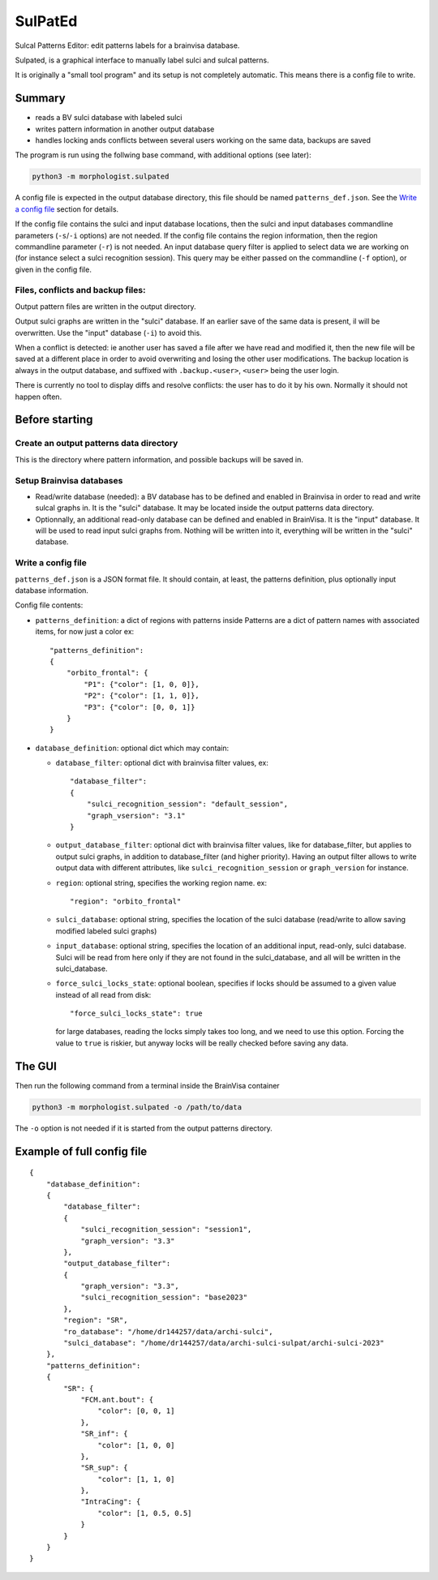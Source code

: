 ========
SulPatEd
========

Sulcal Patterns Editor: edit patterns labels for a brainvisa database.

Sulpated, is a graphical interface to manually label sulci and sulcal patterns.

It is originally a "small tool program" and its setup is not completely automatic. This means there is a config file to write.


Summary
=======

* reads a BV sulci database with labeled sulci
* writes pattern information in another output database
* handles locking ands conflicts between several users working on the same data, backups are saved

The program is run using the follwing base command, with additional options (see later):

.. code-block:: bash

    python3 -m morphologist.sulpated

A config file is expected in the output database directory, this file should be named ``patterns_def.json``. See the `Write a config file`_ section for details.

If the config file contains the sulci and input database locations, then the sulci and input databases commandline parameters (``-s``/``-i`` options) are not needed.
If the config file contains the region information, then the region commandline parameter (``-r``) is not needed.
An input database query filter is applied to select data we are working on (for instance select a sulci recognition session). This query may be either passed on the commandline (``-f`` option), or given in the config file.

Files, conflicts and backup files:
----------------------------------

Output pattern files are written in the output directory.

Output sulci graphs are written in the "sulci" database. If an earlier save of the same data is present, il will be overwritten. Use the "input" database (``-i``) to avoid this.

When a conflict is detected: ie another user has saved a file after we have read and modified it, then the new file will be saved at a different place in order to avoid overwriting and losing the other user modifications. The backup location is always in the output database, and suffixed with ``.backup.<user>``, ``<user>`` being the user login.

There is currently no tool to display diffs and resolve conflicts: the user has to do it by his own. Normally it should not happen often.


Before starting
===============

Create an output patterns data directory
----------------------------------------

This is the directory where pattern information, and possible backups will be saved in.


Setup Brainvisa databases
-------------------------

* Read/write database (needed): a BV database has to be defined and enabled in Brainvisa in order to read and write sulcal graphs in. It is the "sulci" database. It may be located inside the output patterns data directory.

* Optionnally, an additional read-only database can be defined and enabled in BrainVisa. It is the "input" database. It will be used to read input sulci graphs from. Nothing will be written into it, everything will be written in the "sulci" database.


Write a config file
-------------------

``patterns_def.json`` is a JSON format file. It should contain, at least, the patterns definition, plus optionally input database information.

Config file contents:

* ``patterns_definition``: a dict of regions with patterns inside
  Patterns are a dict of pattern names with associated items, for now just a color
  ex::

      "patterns_definition":
      {
          "orbito_frontal": {
              "P1": {"color": [1, 0, 0]},
              "P2": {"color": [1, 1, 0]},
              "P3": {"color": [0, 0, 1]}
          }
      }

* ``database_definition``: optional dict which may contain:

  * ``database_filter``: optional dict with brainvisa filter values, ex::

      "database_filter":
      {
          "sulci_recognition_session": "default_session",
          "graph_vsersion": "3.1"
      }

  * ``output_database_filter``: optional dict with brainvisa filter values, like for database_filter, but applies to output sulci graphs, in addition to database_filter (and higher priority). Having an output filter allows to write output data with different attributes, like ``sulci_recognition_session`` or ``graph_version`` for instance.
  * ``region``: optional string, specifies the working region name. ex::

      "region": "orbito_frontal"

  * ``sulci_database``: optional string, specifies the location of the sulci database (read/write to allow saving modified labeled sulci graphs)
  * ``input_database``: optional string, specifies the location of an additional input, read-only, sulci database. Sulci will be read from here only if they are not found in the sulci_database, and all will be written in the sulci_database.
  * ``force_sulci_locks_state``: optional boolean, specifies if locks should be assumed to a given value instead of all read from disk::

      "force_sulci_locks_state": true

    for large databases, reading the locks simply takes too long, and we need to use this option. Forcing the value to ``true`` is riskier, but anyway locks will be really checked before saving any data.


The GUI
=======

Then run the following command from a terminal inside the BrainVisa container

.. code-block:: bash

    python3 -m morphologist.sulpated -o /path/to/data

The ``-o`` option is not needed if it is started from the output patterns directory.


Example of full config file
===========================

::

    {
        "database_definition":
        {
            "database_filter":
            {
                "sulci_recognition_session": "session1",
                "graph_version": "3.3"
            },
            "output_database_filter":
            {
                "graph_version": "3.3",
                "sulci_recognition_session": "base2023"
            },
            "region": "SR",
            "ro_database": "/home/dr144257/data/archi-sulci",
            "sulci_database": "/home/dr144257/data/archi-sulci-sulpat/archi-sulci-2023"
        },
        "patterns_definition":
        {
            "SR": {
                "FCM.ant.bout": {
                    "color": [0, 0, 1]
                },
                "SR_inf": {
                    "color": [1, 0, 0]
                },
                "SR_sup": {
                    "color": [1, 1, 0]
                },
                "IntraCing": {
                    "color": [1, 0.5, 0.5]
                }
            }
        }
    }

